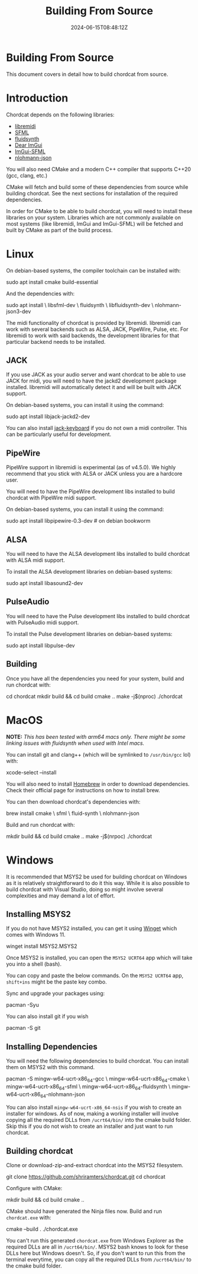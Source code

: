 #+TITLE: Building From Source
#+DATE: 2024-06-15T08:48:12Z
#+WEIGHT: 10

@@html:<h1>@@Building From Source@@html:</h1>@@

This document covers in detail how to build chordcat from source.

* Introduction

Chordcat depends on the following libraries:
- [[https://github.com/jcelerier/libremidi][libremidi]]
- [[https://www.sfml-dev.org/index.php][SFML]]
- [[https://www.fluidsynth.org/][fluidsynth]]
- [[https://github.com/ocornut/imgui][Dear ImGui]]
- [[https://github.com/SFML/imgui-sfml][ImGui-SFML]]
- [[https://github.com/nlohmann/json][nlohmann-json]]
 
You will also need CMake and a modern C++ compiler that supports C++20
(gcc, clang, etc.)
  
CMake will fetch and build some of these dependencies from source
while building chordcat. See the next sections for installation of the
required dependencies.

In order for CMake to be able to build chordcat, you will need to
install these libraries on your system. Libraries which are not
commonly available on most systems (like libremidi, ImGui and
ImGui-SFML) will be fetched and built by CMake as part of the build
process.

* Linux

On debian-based systems, the compiler toolchain can be installed with:
#+begin_example bash
sudo apt install cmake build-essential
#+end_example

And the dependencies with:

#+begin_example bash
sudo apt install \
    libsfml-dev \
    fluidsynth \
    libfluidsynth-dev \
    nlohmann-json3-dev 
#+end_example

The midi functionality of chordcat is provided by libremidi. libremidi
can work with several backends such as ALSA, JACK, PipeWire, Pulse,
etc.  For libremidi to work with said backends, the development
libraries for that particular backend needs to be installed.

** JACK
If you use JACK as your audio server and want chordcat to be able to
use JACK for midi, you will need to have the jackd2 development
package installed. libremidi will automatically detect it and will be
built with JACK support.

On debian-based systems, you can install it using the command:
#+begin_example bash
sudo apt install libjack-jackd2-dev
#+end_example

You can also install [[https://jack-keyboard.sourceforge.net/][jack-keyboard]] if you do not own a midi controller.
This can be particularly useful for development.

** PipeWire
PipeWire support in libremidi is experimental (as of v4.5.0). We
highly recommend that you stick with ALSA or JACK unless you are a
hardcore user.

You will need to have the PipeWire development libs installed to build
chordcat with PipeWire midi support.

On debian-based systems, you can install it using the command:
#+begin_example bash
sudo apt install libpipewire-0.3-dev # on debian bookworm
#+end_example

** ALSA
You will need to have the ALSA development libs installed to build
chordcat with ALSA midi support.

To install the ALSA development libraries on debian-based systems:
#+begin_example bash
sudo apt install libasound2-dev
#+end_example

** PulseAudio
You will need to have the Pulse development libs installed to build
chordcat with PulseAudio midi support.

To install the Pulse development libraries on debian-based systems:
#+begin_example bash
sudo apt install libpulse-dev
#+end_example

** Building
Once you have all the dependencies you need for your system, build
and run chordcat with:

#+begin_example bash
cd chordcat
mkdir build && cd build
cmake ..
make -j$(nproc)
./chordcat
#+end_example

* MacOS
*NOTE:* /This has been tested with arm64 macs only. There might be some
linking issues with fluidsynth when used with Intel macs./

You can install git and clang++ (which will be symlinked to ~/usr/bin/gcc~
lol) with:
#+begin_example zsh
xcode-select --install
#+end_example

You will also need to install [[https://brew.sh/][Homebrew]] in order to download dependencies. 
Check their official page for instructions on how to install brew.

You can then download chordcat's dependencies with:
#+begin_example zsh
brew install cmake \
    sfml \
    fluid-synth \
    nlohmann-json
#+end_example

Build and run chordcat with:
#+begin_example zsh
mkdir build && cd build
cmake ..
make -j$(nrpoc)
./chordcat
#+end_example

* Windows
It is recommended that MSYS2 be used for building chordcat on Windows
as it is relatively straightforward to do it this way.  While it is
also possible to build chordcat with Visual Studio, doing so might
involve several complexities and may demand a lot of effort.

** Installing MSYS2
If you do not have MSYS2 installed, you can get it using [[https://learn.microsoft.com/en-us/windows/package-manager/winget/][Winget]] which
comes with Windows 11.

#+begin_example powershell
winget install MSYS2.MSYS2
#+end_example

Once MSYS2 is installed, you can open the ~MSYS2 UCRT64~ app which
will take you into a shell (bash).

You can copy and paste the below commands. On the ~MSYS2 UCRT64~ app,
~shift+ins~ might be the paste key combo.

Sync and upgrade your packages using:
#+begin_example bash
pacman -Syu
#+end_example

You can also install git if you wish
#+begin_example bash
pacman -S git
#+end_example

** Installing Dependencies
You will need the following dependencies to build chordcat. You can install them on MSYS2 with this command.

#+begin_example bash
pacman -S mingw-w64-ucrt-x86_64-gcc \
    mingw-w64-ucrt-x86_64-cmake \
    mingw-w64-ucrt-x86_64-sfml \
    mingw-w64-ucrt-x86_64-fluidsynth \
    mingw-w64-ucrt-x86_64-nlohmann-json
#+end_example

You can also install ~mingw-w64-ucrt-x86_64-nsis~ if you wish to
create an installer for windows.  As of now, making a working
installer will involve copying all the required DLLs from
~/ucrt64/bin/~ into the cmake build folder.  Skip this if you do not
wish to create an installer and just want to run chordcat.

** Building chordcat
Clone or download-zip-and-extract chordcat into the MSYS2 filesystem.

#+begin_example bash
git clone https://github.com/shriramters/chordcat.git
cd chordcat
#+end_example

Configure with CMake: 
#+begin_example bash
mkdir build && cd build
cmake ..
#+end_example

CMake should have generated the Ninja files now. Build and run
~chordcat.exe~ with:

#+begin_example bash
cmake --build .
./chordcat.exe
#+end_example

You can't run this generated ~chordcat.exe~ from Windows Explorer as
the required DLLs are all in ~/ucrt64/bin/~. MSYS2 bash knows to look
for these DLLs here but Windows doesn't. So, if you don't want to run
this from the terminal everytime, you can copy all the required DLLs
from ~/ucrt64/bin/~ to the cmake build folder.
